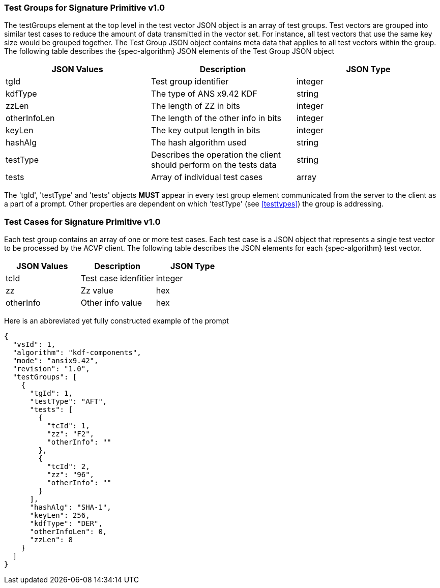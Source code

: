 
=== Test Groups for Signature Primitive v1.0

The testGroups element at the top level in the test vector JSON object is an array of test  groups. Test vectors are grouped into similar test cases to reduce the amount of data transmitted in the vector set. For instance, all test vectors that use the same key size would be grouped together. The Test Group JSON object contains meta data that applies to all test vectors within the group. The following table describes the {spec-algorithm} JSON elements of the Test Group JSON object

|===
| JSON Values | Description | JSON Type

| tgId | Test group identifier | integer
| kdfType | The type of ANS x9.42 KDF | string
| zzLen | The length of ZZ in bits | integer
| otherInfoLen | The length of the other info in bits | integer
| keyLen | The key output length in bits | integer
| hashAlg | The hash algorithm used | string
| testType | Describes the operation the client should perform on the tests data | string
| tests | Array of individual test cases | array
|===

The 'tgId', 'testType' and 'tests' objects *MUST* appear in every test group element communicated from the server to the client as a part of a prompt. Other properties are dependent on which 'testType' (see <<testtypes>>) the group is addressing.

=== Test Cases for Signature Primitive v1.0

Each test group contains an array of one or more test cases. Each test case is a JSON object that represents a single test vector to be processed by the ACVP client. The following table describes the JSON elements for each {spec-algorithm} test vector.

|===
| JSON Values | Description | JSON Type

| tcId | Test case idenfitier | integer
| zz | Zz value | hex
| otherInfo | Other info value | hex
|===

Here is an abbreviated yet fully constructed example of the prompt

----
{
  "vsId": 1,
  "algorithm": "kdf-components",
  "mode": "ansix9.42",
  "revision": "1.0",
  "testGroups": [
    {
      "tgId": 1,
      "testType": "AFT",
      "tests": [
        {
          "tcId": 1,
          "zz": "F2",
          "otherInfo": ""
        },
        {
          "tcId": 2,
          "zz": "96",
          "otherInfo": ""
        }
      ],
      "hashAlg": "SHA-1",
      "keyLen": 256,
      "kdfType": "DER",
      "otherInfoLen": 0,
      "zzLen": 8
    }
  ]
}
----
